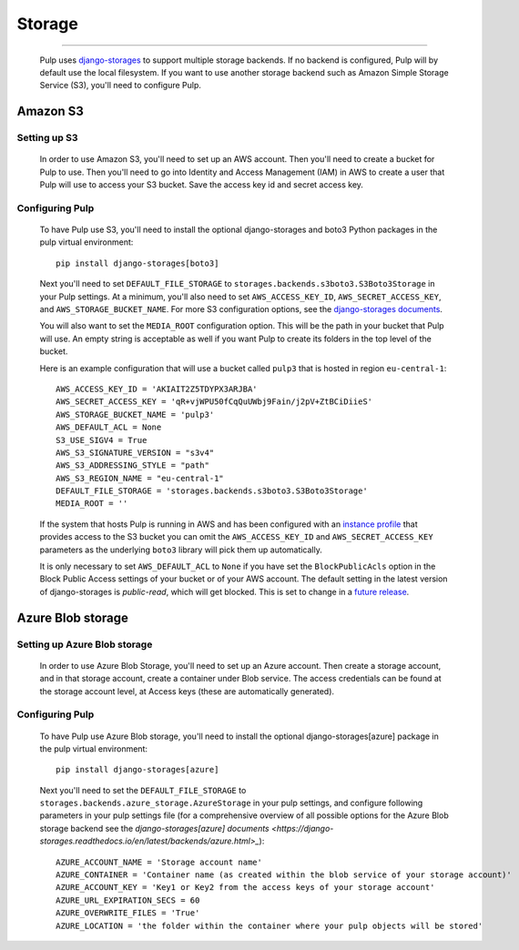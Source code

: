 Storage
=======

.. _storage:

-----------

  Pulp uses `django-storages <https://django-storages.readthedocs.io/>`_ to support multiple storage
  backends. If no backend is configured, Pulp will by default use the local filesystem. If you want
  to use another storage backend such as Amazon Simple Storage Service (S3), you'll need to
  configure Pulp.

Amazon S3
^^^^^^^^^

Setting up S3
-------------

  In order to use Amazon S3, you'll need to set up an AWS account. Then you'll need to create a
  bucket for Pulp to use. Then you'll need to go into Identity and Access Management (IAM) in AWS to
  create a user that Pulp will use to access your S3 bucket. Save the access key id and secret
  access key.

Configuring Pulp
----------------

  To have Pulp use S3, you'll need to install the optional django-storages and boto3 Python packages in the pulp
  virtual environment::

      pip install django-storages[boto3]

  Next you'll need to set ``DEFAULT_FILE_STORAGE`` to ``storages.backends.s3boto3.S3Boto3Storage``
  in your Pulp settings. At a minimum, you'll also need to set ``AWS_ACCESS_KEY_ID``,
  ``AWS_SECRET_ACCESS_KEY``, and ``AWS_STORAGE_BUCKET_NAME``. For more S3 configuration options, see
  the `django-storages documents <https://django-storages.readthedocs.io/en/latest/backends/amazon-S3.html>`_.

  You will also want to set the ``MEDIA_ROOT`` configuration option. This will be the path in your
  bucket that Pulp will use. An empty string is acceptable as well if you want Pulp to create its
  folders in the top level of the bucket.

  Here is an example configuration that will use a bucket called ``pulp3`` that is hosted in
  region ``eu-central-1``::

        AWS_ACCESS_KEY_ID = 'AKIAIT2Z5TDYPX3ARJBA'
        AWS_SECRET_ACCESS_KEY = 'qR+vjWPU50fCqQuUWbj9Fain/j2pV+ZtBCiDiieS'
        AWS_STORAGE_BUCKET_NAME = 'pulp3'
        AWS_DEFAULT_ACL = None
        S3_USE_SIGV4 = True
        AWS_S3_SIGNATURE_VERSION = "s3v4"
        AWS_S3_ADDRESSING_STYLE = "path"
        AWS_S3_REGION_NAME = "eu-central-1"
        DEFAULT_FILE_STORAGE = 'storages.backends.s3boto3.S3Boto3Storage'
        MEDIA_ROOT = ''

  If the system that hosts Pulp is running in AWS and has been configured with an
  `instance profile <https://docs.aws.amazon.com/IAM/latest/UserGuide/id_roles_use_switch-role-ec2_instance-profiles.html>`_
  that provides access to the S3 bucket you can omit the ``AWS_ACCESS_KEY_ID`` and
  ``AWS_SECRET_ACCESS_KEY`` parameters as the underlying ``boto3`` library will pick them up
  automatically.

  It is only necessary to set ``AWS_DEFAULT_ACL`` to ``None`` if you have set the
  ``BlockPublicAcls`` option in the Block Public Access settings of your bucket
  or of your AWS account. The default setting in the latest version of django-storages
  is `public-read`, which will get blocked. This is set to change in a
  `future release <https://django-storages.readthedocs.io/en/1.7.2/backends/amazon-S3.html>`_.

Azure Blob storage
^^^^^^^^^^^^^^^^^^

Setting up Azure Blob storage
-----------------------------

  In order to use Azure Blob Storage, you'll need to set up an Azure account. Then create a storage
  account, and in that storage account, create a container under Blob service. The access credentials
  can be found at the storage account level, at Access keys (these are automatically generated).

Configuring Pulp
----------------

  To have Pulp use Azure Blob storage, you'll need to install the optional django-storages[azure]
  package in the pulp virtual environment::

      pip install django-storages[azure]

  Next you'll need to set the ``DEFAULT_FILE_STORAGE`` to
  ``storages.backends.azure_storage.AzureStorage`` in your pulp settings, and configure following
  parameters in your pulp settings file (for a comprehensive overview of all possible options for
  the Azure Blob storage backend see the `django-storages[azure] documents
  <https://django-storages.readthedocs.io/en/latest/backends/azure.html>_`)::

      AZURE_ACCOUNT_NAME = 'Storage account name'
      AZURE_CONTAINER = 'Container name (as created within the blob service of your storage account)'
      AZURE_ACCOUNT_KEY = 'Key1 or Key2 from the access keys of your storage account'
      AZURE_URL_EXPIRATION_SECS = 60
      AZURE_OVERWRITE_FILES = 'True'
      AZURE_LOCATION = 'the folder within the container where your pulp objects will be stored'
